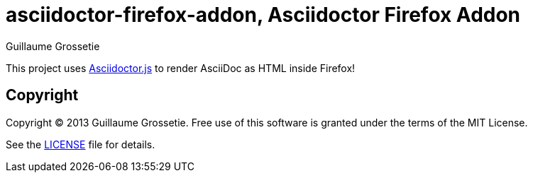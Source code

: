 = asciidoctor-firefox-addon, Asciidoctor Firefox Addon
Guillaume Grossetie
:sources: https://github.com/asciidoctor/asciidoctor-firefox-addon
:license: https://github.com/asciidoctor/asciidoctor-firefox-addon/blob/master/LICENSE

This project uses https://github.com/asciidoctor/asciidoctor.js[Asciidoctor.js] to render AsciiDoc as HTML inside Firefox!

== Copyright

Copyright (C) 2013 Guillaume Grossetie.
Free use of this software is granted under the terms of the MIT License.

See the {license}[LICENSE] file for details.